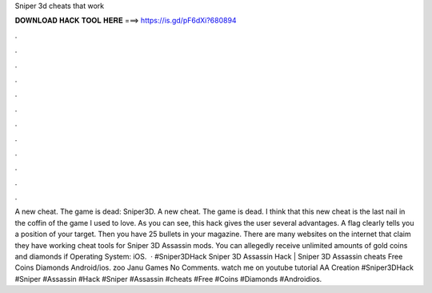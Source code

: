 Sniper 3d cheats that work

𝐃𝐎𝐖𝐍𝐋𝐎𝐀𝐃 𝐇𝐀𝐂𝐊 𝐓𝐎𝐎𝐋 𝐇𝐄𝐑𝐄 ===> https://is.gd/pF6dXi?680894

.

.

.

.

.

.

.

.

.

.

.

.

A new cheat. The game is dead: Sniper3D. A new cheat. The game is dead. I think that this new cheat is the last nail in the coffin of the game I used to love. As you can see, this hack gives the user several advantages. A flag clearly tells you a position of your target. Then you have 25 bullets in your magazine. There are many websites on the internet that claim they have working cheat tools for Sniper 3D Assassin mods. You can allegedly receive unlimited amounts of gold coins and diamonds if Operating System: iOS.  · #Sniper3DHack Sniper 3D Assassin Hack | Sniper 3D Assassin cheats Free Coins Diamonds Android/ios. zoo Janu Games No Comments. watch me on youtube tutorial AA Creation #Sniper3DHack #Sniper #Assassin #Hack #Sniper #Assassin #cheats #Free #Coins #Diamonds #Androidios.